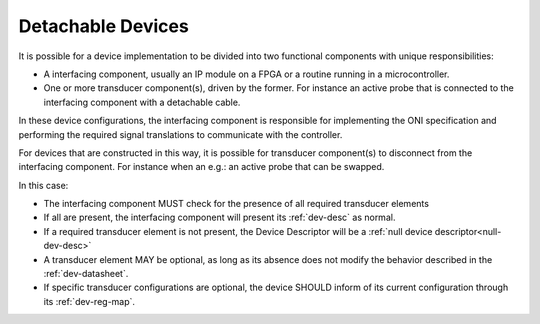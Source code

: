 .. _detachable_devs:

Detachable Devices
====================

It is possible for a device implementation to be divided into two functional
components with unique responsibilities:

- A interfacing component, usually an IP module on a FPGA or a routine
  running in a microcontroller.

- One or more transducer component(s), driven by the former. For instance an
  active probe that is connected to the interfacing component with a detachable
  cable.

In these device configurations, the interfacing component is responsible for
implementing the ONI specification and performing the required signal
translations to communicate with the controller.

For devices that are constructed in this way, it is possible for transducer
component(s) to disconnect from the interfacing component. For instance when an
e.g.: an active probe that can be swapped.

In this case:

- The interfacing component MUST check for the presence of all required
  transducer elements

- If all are present, the interfacing component will present its :ref:`dev-desc`
  as normal.

- If a required transducer element is not present, the Device Descriptor
  will be a :ref:`null device descriptor<null-dev-desc>`

- A transducer element MAY be optional, as long as its absence does not modify
  the behavior described in the :ref:`dev-datasheet`.

- If specific transducer configurations are optional, the device SHOULD inform
  of its current configuration through its :ref:`dev-reg-map`.